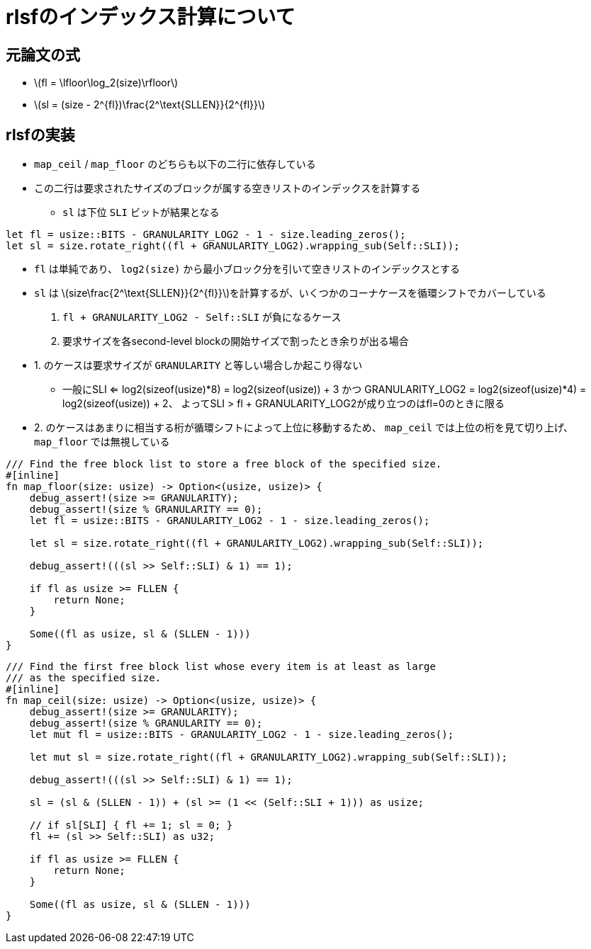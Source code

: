 = rlsfのインデックス計算について
:stem:
:source-highlighter: pygments

== 元論文の式

* latexmath:[fl = \lfloor\log_2(size)\rfloor]
* latexmath:[sl = (size - 2^{fl})\frac{2^\text{SLLEN}}{2^{fl}}]

== rlsfの実装

* `map_ceil` / `map_floor` のどちらも以下の二行に依存している
* この二行は要求されたサイズのブロックが属する空きリストのインデックスを計算する
    ** `sl` は下位 `SLI` ビットが結果となる

[source,rust]
----
let fl = usize::BITS - GRANULARITY_LOG2 - 1 - size.leading_zeros();
let sl = size.rotate_right((fl + GRANULARITY_LOG2).wrapping_sub(Self::SLI));
----

* `fl` は単純であり、 `log2(size)` から最小ブロック分を引いて空きリストのインデックスとする
* `sl` は latexmath:[size\frac{2^\text{SLLEN}}{2^{fl}}]を計算するが、いくつかのコーナケースを循環シフトでカバーしている
    1. `fl + GRANULARITY_LOG2 - Self::SLI` が負になるケース
    2. 要求サイズを各second-level blockの開始サイズで割ったとき余りが出る場合
* 1. のケースは要求サイズが `GRANULARITY` と等しい場合しか起こり得ない 
    ** 一般にSLI <= log2(sizeof(usize)*8) = log2(sizeof(usize)) + 3 かつ
      GRANULARITY_LOG2 = log2(sizeof(usize)*4) = log2(sizeof(usize)) + 2、
      よってSLI > fl + GRANULARITY_LOG2が成り立つのはfl=0のときに限る
* 2. のケースはあまりに相当する桁が循環シフトによって上位に移動するため、
  `map_ceil` では上位の桁を見て切り上げ、 `map_floor` では無視している



[source,rust]
----
/// Find the free block list to store a free block of the specified size.
#[inline]
fn map_floor(size: usize) -> Option<(usize, usize)> {
    debug_assert!(size >= GRANULARITY);
    debug_assert!(size % GRANULARITY == 0);
    let fl = usize::BITS - GRANULARITY_LOG2 - 1 - size.leading_zeros();

    let sl = size.rotate_right((fl + GRANULARITY_LOG2).wrapping_sub(Self::SLI));

    debug_assert!(((sl >> Self::SLI) & 1) == 1);

    if fl as usize >= FLLEN {
        return None;
    }

    Some((fl as usize, sl & (SLLEN - 1)))
}
----

[source,rust]
----
/// Find the first free block list whose every item is at least as large
/// as the specified size.
#[inline]
fn map_ceil(size: usize) -> Option<(usize, usize)> {
    debug_assert!(size >= GRANULARITY);
    debug_assert!(size % GRANULARITY == 0);
    let mut fl = usize::BITS - GRANULARITY_LOG2 - 1 - size.leading_zeros();

    let mut sl = size.rotate_right((fl + GRANULARITY_LOG2).wrapping_sub(Self::SLI));

    debug_assert!(((sl >> Self::SLI) & 1) == 1);

    sl = (sl & (SLLEN - 1)) + (sl >= (1 << (Self::SLI + 1))) as usize;

    // if sl[SLI] { fl += 1; sl = 0; }
    fl += (sl >> Self::SLI) as u32;

    if fl as usize >= FLLEN {
        return None;
    }

    Some((fl as usize, sl & (SLLEN - 1)))
}
----
